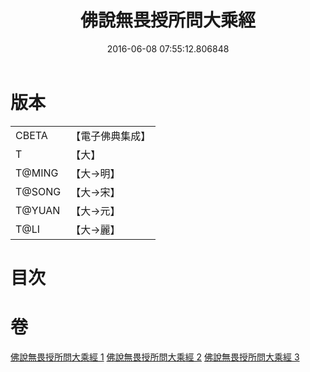 #+TITLE: 佛說無畏授所問大乘經 
#+DATE: 2016-06-08 07:55:12.806848

* 版本
 |     CBETA|【電子佛典集成】|
 |         T|【大】     |
 |    T@MING|【大→明】   |
 |    T@SONG|【大→宋】   |
 |    T@YUAN|【大→元】   |
 |      T@LI|【大→麗】   |

* 目次

* 卷
[[file:KR6f0023_001.txt][佛說無畏授所問大乘經 1]]
[[file:KR6f0023_002.txt][佛說無畏授所問大乘經 2]]
[[file:KR6f0023_003.txt][佛說無畏授所問大乘經 3]]

